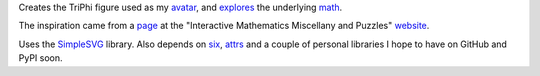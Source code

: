 
Creates the TriPhi figure used as my `avatar`_, and `explores`_ the underlying `math`_.

The inspiration came from a `page`_ at the "Interactive Mathematics Miscellany and Puzzles" `website`_.

Uses the `SimpleSVG`_ library. Also depends on `six`_, `attrs`_ and a couple of personal libraries I hope to have on GitHub and PyPI soon.

.. _avatar: https://github.com/sfaleron/TriPhi/blob/master/svg/figure_std.png
.. _explores: https://github.com/sfaleron/TriPhi/blob/master/svg/unitpair.png
.. _math: https://www.mathcha.io/editor/vEBYC1KFnvu2vIy2
.. _six: https://pypi.org/project/six/
.. _attrs: http://www.attrs.org/
.. _website: http://www.cut-the-knot.org/
.. _page: http://www.cut-the-knot.org/do_you_know/Buratino7.shtml
.. _SimpleSVG: https://github.com/sfaleron/SimpleSVG
